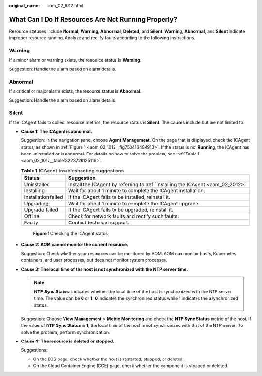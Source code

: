 :original_name: aom_02_1012.html

.. _aom_02_1012:

What Can I Do If Resources Are Not Running Properly?
====================================================

Resource statuses include **Normal**, **Warning**, **Abnormal**, **Deleted**, and **Silent**. **Warning**, **Abnormal**, and **Silent** indicate improper resource running. Analyze and rectify faults according to the following instructions.

Warning
-------

If a minor alarm or warning exists, the resource status is **Warning**.

Suggestion: Handle the alarm based on alarm details.

Abnormal
--------

If a critical or major alarm exists, the resource status is **Abnormal**.

Suggestion: Handle the alarm based on alarm details.

Silent
------

If the ICAgent fails to collect resource metrics, the resource status is **Silent**. The causes include but are not limited to:

-  **Cause 1: The ICAgent is abnormal.**

   Suggestion: In the navigation pane, choose **Agent Management**. On the page that is displayed, check the ICAgent status, as shown in :ref:`Figure 1 <aom_02_1012__fig753416484913>`. If the status is not **Running**, the ICAgent has been uninstalled or is abnormal. For details on how to solve the problem, see :ref:`Table 1 <aom_02_1012__table13223726125116>`.

   .. _aom_02_1012__table13223726125116:

   .. table:: **Table 1** ICAgent troubleshooting suggestions

      +---------------------+----------------------------------------------------------------------------------+
      | Status              | Suggestion                                                                       |
      +=====================+==================================================================================+
      | Uninstalled         | Install the ICAgent by referring to :ref:`Installing the ICAgent <aom_02_2012>`. |
      +---------------------+----------------------------------------------------------------------------------+
      | Installing          | Wait for about 1 minute to complete the ICAgent installation.                    |
      +---------------------+----------------------------------------------------------------------------------+
      | Installation failed | If the ICAgent fails to be installed, reinstall it.                              |
      +---------------------+----------------------------------------------------------------------------------+
      | Upgrading           | Wait for about 1 minute to complete the ICAgent upgrade.                         |
      +---------------------+----------------------------------------------------------------------------------+
      | Upgrade failed      | If the ICAgent fails to be upgraded, reinstall it.                               |
      +---------------------+----------------------------------------------------------------------------------+
      | Offline             | Check for network faults and rectify such faults.                                |
      +---------------------+----------------------------------------------------------------------------------+
      | Faulty              | Contact technical support.                                                       |
      +---------------------+----------------------------------------------------------------------------------+

   .. _aom_02_1012__fig753416484913:

   .. figure:: /_static/images/en-us_image_0297106347.png
      :alt: **Figure 1** Checking the ICAgent status

      **Figure 1** Checking the ICAgent status

-  **Cause 2: AOM cannot monitor the current resource.**

   Suggestion: Check whether your resources can be monitored by AOM. AOM can monitor hosts, Kubernetes containers, and user processes, but does not monitor system processes.

-  **Cause 3: The local time of the host is not synchronized with the NTP server time.**

   .. note::

      **NTP Sync Status**: indicates whether the local time of the host is synchronized with the NTP server time. The value can be **0** or **1**. **0** indicates the synchronized status while **1** indicates the asynchronized status.

   Suggestion: Choose **View Management** > **Metric Monitoring** and check the **NTP Sync Status** metric of the host. If the value of **NTP Sync Status** is **1**, the local time of the host is not synchronized with that of the NTP server. To solve the problem, perform synchronization.

-  **Cause 4: The resource is deleted or stopped.**

   Suggestions:

   -  On the ECS page, check whether the host is restarted, stopped, or deleted.
   -  On the Cloud Container Engine (CCE) page, check whether the component is stopped or deleted.

